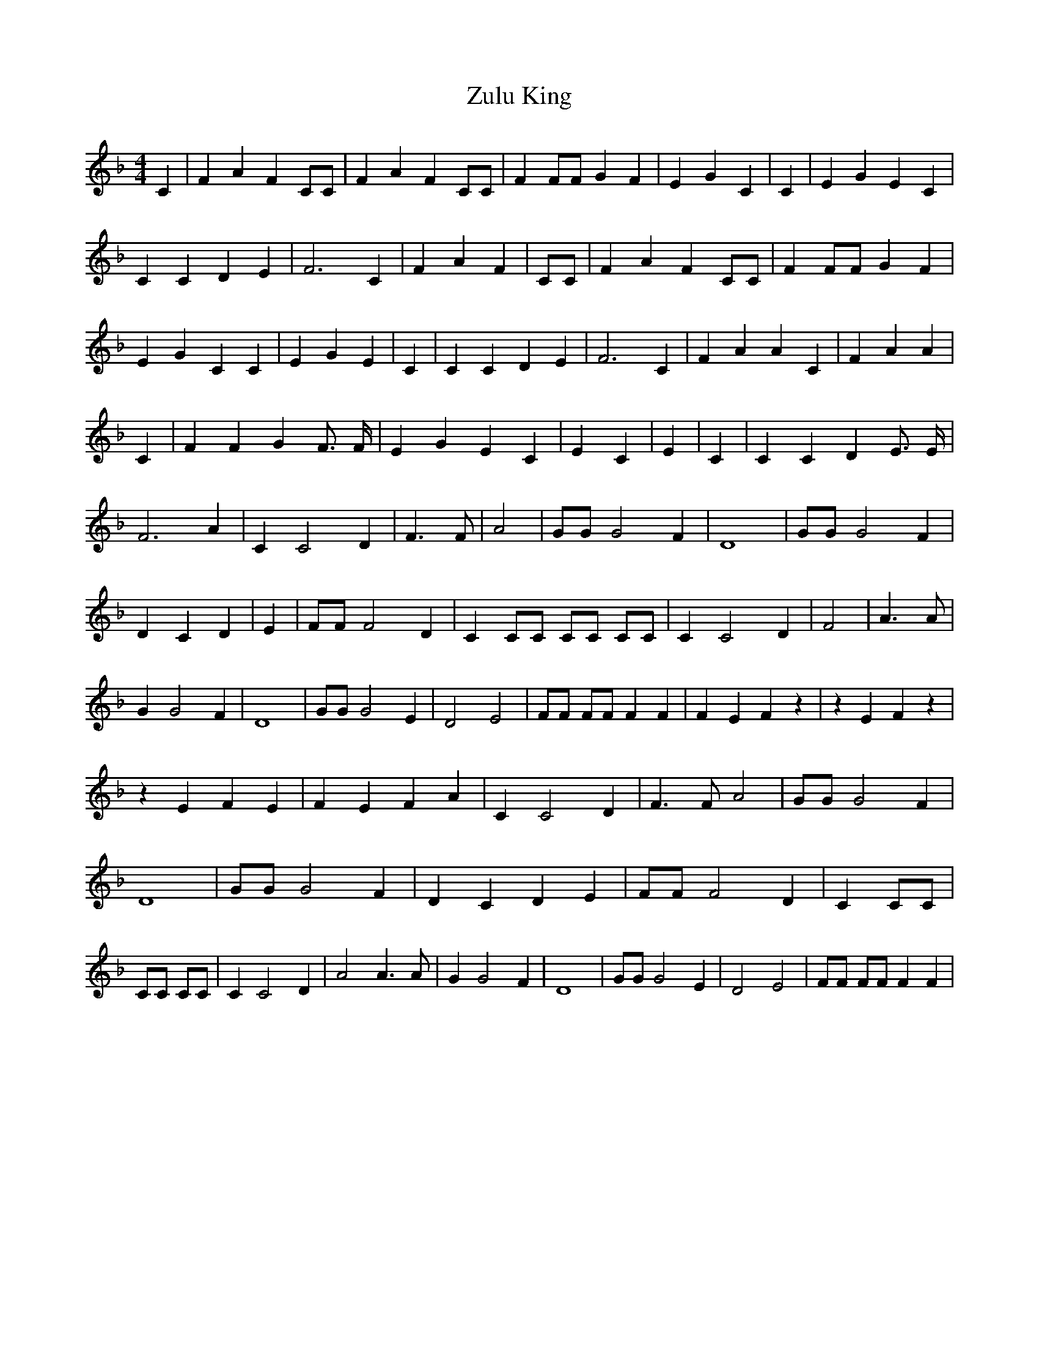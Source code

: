 % Generated more or less automatically by swtoabc by Erich Rickheit KSC
X:1
T:Zulu King
M:4/4
L:1/4
K:F
 C| F A F C/2C/2| F A F C/2C/2| F F/2F/2 G F| E- G- C| C| E G E C|\
 C C D E| F3 C| F A F| C/2C/2| F A F C/2C/2| F F/2F/2 G F| E- G- C C|\
 E G E| C| C C D E| F3 C-| F A A C-| F A A| C-| F F G F3/4 F/4| E- G- E C-|\
 E C-| E| C| C C D E3/4 E/4| F3 A| C C2 D| F3/2 F/2| A2| G/2G/2 G2 F|\
 D4| G/2G/2 G2 F| D C D| E| F/2F/2 F2 D| C C/2C/2 C/2C/2 C/2C/2| C C2 D|\
 F2| A3/2 A/2| G G2 F| D4| G/2G/2 G2 E| D2 E2| F/2F/2 F/2F/2 F F| F E F z|\
 z E F z| z E F E| F E F A| C C2 D| F3/2 F/2 A2| G/2G/2 G2 F| D4| G/2G/2 G2 F|\
 D C D E| F/2F/2 F2 D| C C/2C/2| C/2C/2 C/2C/2| C C2 D| A2 A3/2 A/2|\
 G G2 F| D4| G/2G/2 G2 E| D2 E2| F/2F/2 F/2F/2 F F|

